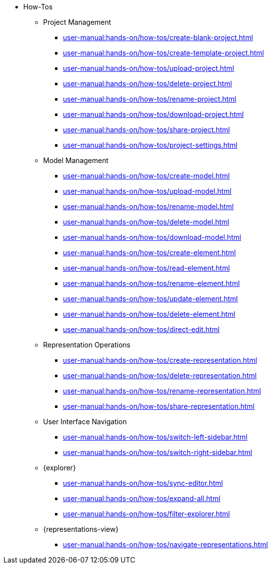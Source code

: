 // Reference all the files defined in the how-tos folder
* How-Tos
** Project Management
*** xref:user-manual:hands-on/how-tos/create-blank-project.adoc[]
*** xref:user-manual:hands-on/how-tos/create-template-project.adoc[]
*** xref:user-manual:hands-on/how-tos/upload-project.adoc[]
*** xref:user-manual:hands-on/how-tos/delete-project.adoc[]
*** xref:user-manual:hands-on/how-tos/rename-project.adoc[]
*** xref:user-manual:hands-on/how-tos/download-project.adoc[]
*** xref:user-manual:hands-on/how-tos/share-project.adoc[]
*** xref:user-manual:hands-on/how-tos/project-settings.adoc[]
** Model Management
*** xref:user-manual:hands-on/how-tos/create-model.adoc[]
*** xref:user-manual:hands-on/how-tos/upload-model.adoc[]
*** xref:user-manual:hands-on/how-tos/rename-model.adoc[]
*** xref:user-manual:hands-on/how-tos/delete-model.adoc[]
*** xref:user-manual:hands-on/how-tos/download-model.adoc[]
*** xref:user-manual:hands-on/how-tos/create-element.adoc[]
*** xref:user-manual:hands-on/how-tos/read-element.adoc[]
*** xref:user-manual:hands-on/how-tos/rename-element.adoc[]
*** xref:user-manual:hands-on/how-tos/update-element.adoc[]
*** xref:user-manual:hands-on/how-tos/delete-element.adoc[]
*** xref:user-manual:hands-on/how-tos/direct-edit.adoc[]
** Representation Operations
*** xref:user-manual:hands-on/how-tos/create-representation.adoc[]
*** xref:user-manual:hands-on/how-tos/delete-representation.adoc[]
*** xref:user-manual:hands-on/how-tos/rename-representation.adoc[]
*** xref:user-manual:hands-on/how-tos/share-representation.adoc[]
** User Interface Navigation
*** xref:user-manual:hands-on/how-tos/switch-left-sidebar.adoc[]
*** xref:user-manual:hands-on/how-tos/switch-right-sidebar.adoc[]
** {explorer}
*** xref:user-manual:hands-on/how-tos/sync-editor.adoc[]
*** xref:user-manual:hands-on/how-tos/expand-all.adoc[]
*** xref:user-manual:hands-on/how-tos/filter-explorer.adoc[]
** {representations-view}
*** xref:user-manual:hands-on/how-tos/navigate-representations.adoc[]